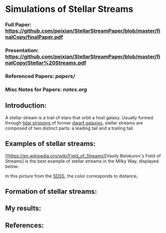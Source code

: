* Simulations of Stellar Streams
*** Full Paper: [[https://github.com/peixian/StellarStreamPaper/blob/master/finalCopy/finalPaper.pdf][https://github.com/peixian/StellarStreamPaper/blob/master/finalCopy/finalPaper.pdf]]
*** Presentation: [[https://github.com/peixian/StellarStreamPaper/blob/master/finalCopy/Stellar%20Streams.pdf][https://github.com/peixian/StellarStreamPaper/blob/master/finalCopy/Stellar%20Streams.pdf]]
*** Referenced Papers: [[papers/][papers/]]
*** Misc Notes for Papers: [[notes.org][notes.org]]

** Introduction:
A stellar stream is a trail of stars that orbit a host galaxy. Usually formed through [[https://en.wikipedia.org/wiki/Tidal_stripping][tidal stripping]] of former [[https://en.wikipedia.org/wiki/Dwarf_galaxy][dwarf galaxies]], stellar streams are composed of two distinct parts: a leading tail and a trailing tail.
** Examples of stellar streams: 
[[https://en.wikipedia.org/wiki/Field_of_Streams][Vasily Belokurov's Field of Streams] is the best example of stellar streams in the Milky Way, displayed below:
#+CAPTION Vasily's Field of Streams
[[./finalCopy/images/fieldofstreams.jpg]]
In this picture from the [[http://www.ast.cam.ac.uk/~vasily/][SDSS]], the color corresponds to distance, 
** Formation of stellar streams:
** My results:
** References:

